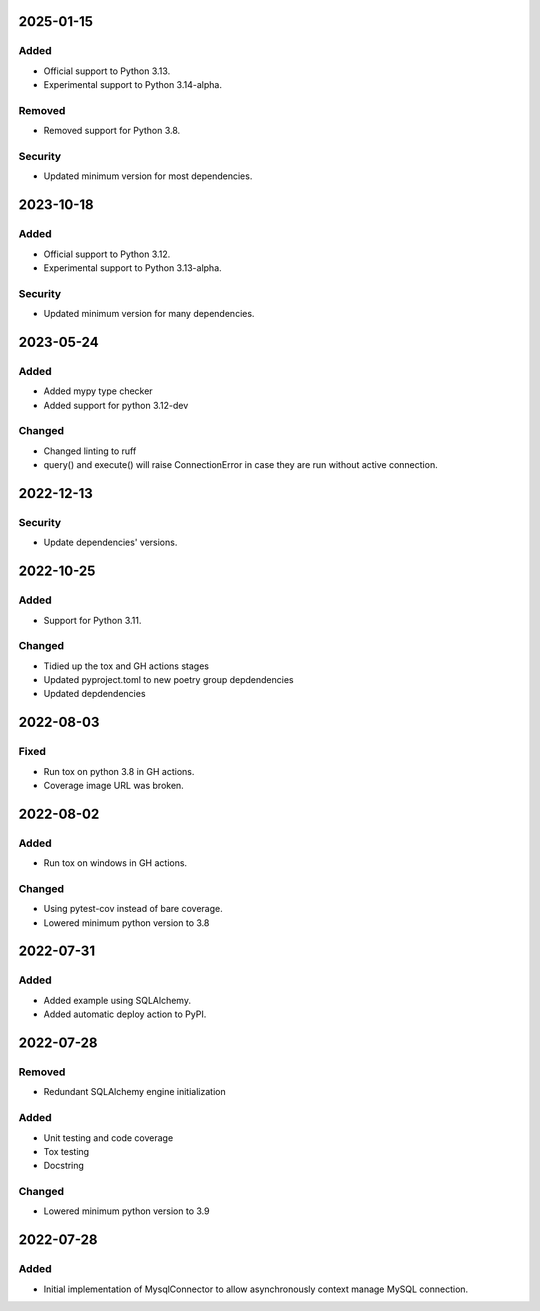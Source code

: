 
2025-01-15
==========

Added
-----

- Official support to Python 3.13.
- Experimental support to Python 3.14-alpha.

Removed
-------

- Removed support for Python 3.8.

Security
--------

- Updated minimum version for most dependencies.

2023-10-18
==========

Added
-----

- Official support to Python 3.12.
- Experimental support to Python 3.13-alpha.

Security
--------

- Updated minimum version for many dependencies.

2023-05-24
==========

Added
-----

- Added mypy type checker

- Added support for python 3.12-dev

Changed
-------

- Changed linting to ruff

- query() and execute() will raise ConnectionError in case they are run without active connection.

2022-12-13
==========

Security
--------

- Update dependencies' versions.

2022-10-25
==========

Added
-----

- Support for Python 3.11.

Changed
-------

- Tidied up the tox and GH actions stages
- Updated pyproject.toml to new poetry group depdendencies
- Updated depdendencies

2022-08-03
==========

Fixed
-----

- Run tox on python 3.8 in GH actions.
- Coverage image URL was broken.

2022-08-02
==========

Added
-----

- Run tox on windows in GH actions.

Changed
-------

- Using pytest-cov instead of bare coverage.
- Lowered minimum python version to 3.8

2022-07-31
==========

Added
-----

- Added example using SQLAlchemy.
- Added automatic deploy action to PyPI.

2022-07-28
==========

Removed
-------

- Redundant SQLAlchemy engine initialization

Added
-----

- Unit testing and code coverage
- Tox testing
- Docstring

Changed
-------

- Lowered minimum python version to 3.9

2022-07-28
==========

Added
-----

- Initial implementation of MysqlConnector to allow asynchronously context manage MySQL connection.
